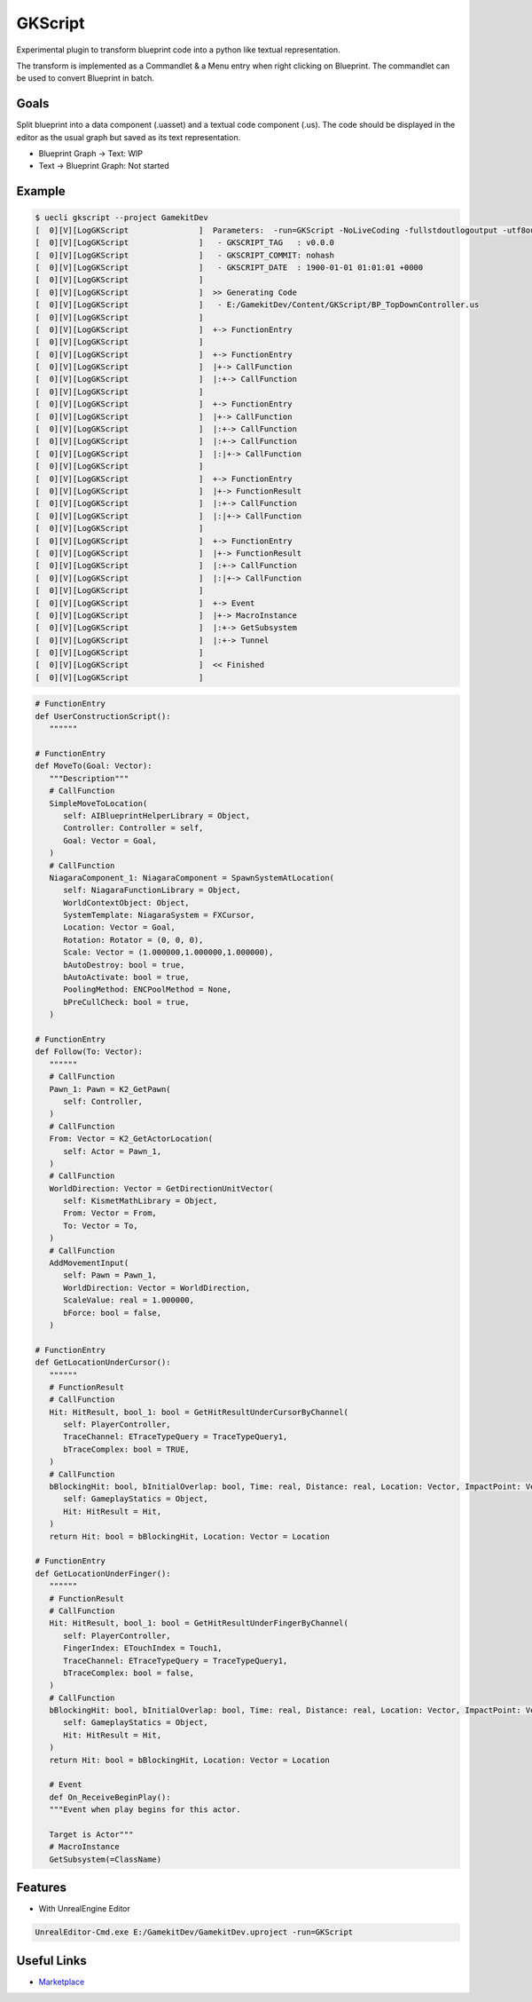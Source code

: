 GKScript
=============

Experimental plugin to transform blueprint code into a python like textual representation.

The transform is implemented as a Commandlet & a Menu entry when right clicking on Blueprint.
The commandlet can be used to convert Blueprint in batch.

Goals
-----

Split blueprint into a data component (.uasset) and a textual code component (.us).
The code should be displayed in the editor as the usual graph but saved as its text representation.

* Blueprint Graph -> Text: WIP
* Text -> Blueprint Graph: Not started

Example
-------

.. code-block:: bash

   $ uecli gkscript --project GamekitDev
   [  0][V][LogGKScript               ]  Parameters:  -run=GKScript -NoLiveCoding -fullstdoutlogoutput -utf8output -nullrhi -nosplash -nosound -nopause -unattended
   [  0][V][LogGKScript               ]   - GKSCRIPT_TAG   : v0.0.0
   [  0][V][LogGKScript               ]   - GKSCRIPT_COMMIT: nohash
   [  0][V][LogGKScript               ]   - GKSCRIPT_DATE  : 1900-01-01 01:01:01 +0000
   [  0][V][LogGKScript               ]
   [  0][V][LogGKScript               ]  >> Generating Code
   [  0][V][LogGKScript               ]   - E:/GamekitDev/Content/GKScript/BP_TopDownController.us
   [  0][V][LogGKScript               ]
   [  0][V][LogGKScript               ]  +-> FunctionEntry
   [  0][V][LogGKScript               ]
   [  0][V][LogGKScript               ]  +-> FunctionEntry
   [  0][V][LogGKScript               ]  |+-> CallFunction
   [  0][V][LogGKScript               ]  |:+-> CallFunction
   [  0][V][LogGKScript               ]
   [  0][V][LogGKScript               ]  +-> FunctionEntry
   [  0][V][LogGKScript               ]  |+-> CallFunction
   [  0][V][LogGKScript               ]  |:+-> CallFunction
   [  0][V][LogGKScript               ]  |:+-> CallFunction
   [  0][V][LogGKScript               ]  |:|+-> CallFunction
   [  0][V][LogGKScript               ]
   [  0][V][LogGKScript               ]  +-> FunctionEntry
   [  0][V][LogGKScript               ]  |+-> FunctionResult
   [  0][V][LogGKScript               ]  |:+-> CallFunction
   [  0][V][LogGKScript               ]  |:|+-> CallFunction
   [  0][V][LogGKScript               ]
   [  0][V][LogGKScript               ]  +-> FunctionEntry
   [  0][V][LogGKScript               ]  |+-> FunctionResult
   [  0][V][LogGKScript               ]  |:+-> CallFunction
   [  0][V][LogGKScript               ]  |:|+-> CallFunction
   [  0][V][LogGKScript               ]
   [  0][V][LogGKScript               ]  +-> Event
   [  0][V][LogGKScript               ]  |+-> MacroInstance
   [  0][V][LogGKScript               ]  |:+-> GetSubsystem
   [  0][V][LogGKScript               ]  |:+-> Tunnel
   [  0][V][LogGKScript               ]
   [  0][V][LogGKScript               ]  << Finished
   [  0][V][LogGKScript               ]

.. code-block:: python

   # FunctionEntry
   def UserConstructionScript():
      """"""

   # FunctionEntry
   def MoveTo(Goal: Vector):
      """Description"""
      # CallFunction
      SimpleMoveToLocation(
         self: AIBlueprintHelperLibrary = Object,
         Controller: Controller = self,
         Goal: Vector = Goal,
      )
      # CallFunction
      NiagaraComponent_1: NiagaraComponent = SpawnSystemAtLocation(
         self: NiagaraFunctionLibrary = Object,
         WorldContextObject: Object,
         SystemTemplate: NiagaraSystem = FXCursor,
         Location: Vector = Goal,
         Rotation: Rotator = (0, 0, 0),
         Scale: Vector = (1.000000,1.000000,1.000000),
         bAutoDestroy: bool = true,
         bAutoActivate: bool = true,
         PoolingMethod: ENCPoolMethod = None,
         bPreCullCheck: bool = true,
      )

   # FunctionEntry
   def Follow(To: Vector):
      """"""
      # CallFunction
      Pawn_1: Pawn = K2_GetPawn(
         self: Controller,
      )
      # CallFunction
      From: Vector = K2_GetActorLocation(
         self: Actor = Pawn_1,
      )
      # CallFunction
      WorldDirection: Vector = GetDirectionUnitVector(
         self: KismetMathLibrary = Object,
         From: Vector = From,
         To: Vector = To,
      )
      # CallFunction
      AddMovementInput(
         self: Pawn = Pawn_1,
         WorldDirection: Vector = WorldDirection,
         ScaleValue: real = 1.000000,
         bForce: bool = false,
      )

   # FunctionEntry
   def GetLocationUnderCursor():
      """"""
      # FunctionResult
      # CallFunction
      Hit: HitResult, bool_1: bool = GetHitResultUnderCursorByChannel(
         self: PlayerController,
         TraceChannel: ETraceTypeQuery = TraceTypeQuery1,
         bTraceComplex: bool = TRUE,
      )
      # CallFunction
      bBlockingHit: bool, bInitialOverlap: bool, Time: real, Distance: real, Location: Vector, ImpactPoint: Vector, Normal: Vector, ImpactNormal: Vector, PhysMat: PhysicalMaterial, HitActor: Actor, HitComponent: PrimitiveComponent, HitBoneName: name, BoneName: name, HitItem: int, ElementIndex: int, FaceIndex: int, TraceStart: Vector, TraceEnd: Vector = BreakHitResult(
         self: GameplayStatics = Object,
         Hit: HitResult = Hit,
      )
      return Hit: bool = bBlockingHit, Location: Vector = Location

   # FunctionEntry
   def GetLocationUnderFinger():
      """"""
      # FunctionResult
      # CallFunction
      Hit: HitResult, bool_1: bool = GetHitResultUnderFingerByChannel(
         self: PlayerController,
         FingerIndex: ETouchIndex = Touch1,
         TraceChannel: ETraceTypeQuery = TraceTypeQuery1,
         bTraceComplex: bool = false,
      )
      # CallFunction
      bBlockingHit: bool, bInitialOverlap: bool, Time: real, Distance: real, Location: Vector, ImpactPoint: Vector, Normal: Vector, ImpactNormal: Vector, PhysMat: PhysicalMaterial, HitActor: Actor, HitComponent: PrimitiveComponent, HitBoneName: name, BoneName: name, HitItem: int, ElementIndex: int, FaceIndex: int, TraceStart: Vector, TraceEnd: Vector = BreakHitResult(
         self: GameplayStatics = Object,
         Hit: HitResult = Hit,
      )
      return Hit: bool = bBlockingHit, Location: Vector = Location

      # Event
      def On_ReceiveBeginPlay():
      """Event when play begins for this actor.
      
      Target is Actor"""
      # MacroInstance
      GetSubsystem(=ClassName)



Features
--------

* With UnrealEngine Editor

.. code-block::

   UnrealEditor-Cmd.exe E:/GamekitDev/GamekitDev.uproject -run=GKScript


Useful Links
------------

* `Marketplace <https://www.unrealengine.com/marketplace/en-US/product/>`_

